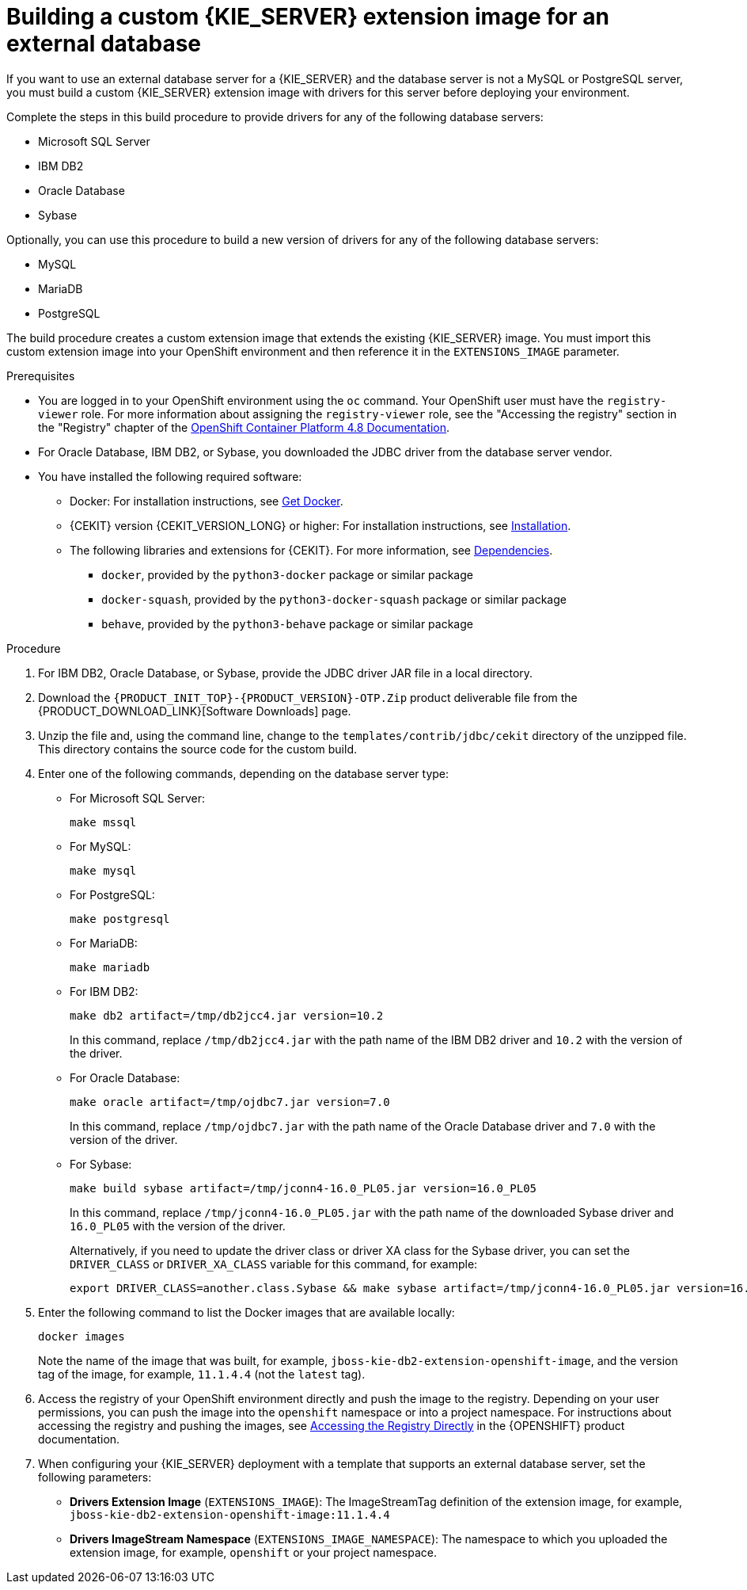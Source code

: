[id='externaldb-build-proc_{context}']
= Building a custom {KIE_SERVER} extension image for an external database

If you want to use an external database server for a {KIE_SERVER} and the database server is not a MySQL or PostgreSQL server, you must build a custom {KIE_SERVER} extension image with drivers for this server before deploying your environment.

Complete the steps in this build procedure to provide drivers for any of the following database servers:

* Microsoft SQL Server
* IBM DB2
* Oracle Database
* Sybase

Optionally, you can use this procedure to build a new version of drivers for any of the following database servers:

* MySQL
* MariaDB
* PostgreSQL

////
For the supported versions of the database servers, see https://www.ibm.com/support/pages/node/6596919[IBM Business Automation Manager Open Editions 8 Supported Configurations].
////

The build procedure creates a custom extension image that extends the existing {KIE_SERVER} image. You must import this custom extension image into your OpenShift environment and then reference it in the `EXTENSIONS_IMAGE` parameter.

.Prerequisites
* You are logged in to your OpenShift environment using the `oc` command. Your OpenShift user must have the `registry-viewer` role. For more information about assigning the `registry-viewer` role, see the "Accessing the registry" section in the "Registry" chapter of the https://docs.openshift.com/container-platform/{OPENSHIFT_VERSION}/welcome/index.html[OpenShift Container Platform 4.8 Documentation].
* For Oracle Database, IBM DB2, or Sybase, you downloaded the JDBC driver from the database server vendor.
* You have installed the following required software:
** Docker: For installation instructions, see https://docs.docker.com/get-docker/[Get Docker].
** {CEKIT} version {CEKIT_VERSION_LONG} or higher: For installation instructions, see https://docs.cekit.io/en/{CEKIT_VERSION_LONG}/handbook/installation/index.html[Installation].
** The following libraries and extensions for {CEKIT}. For more information, see https://docs.cekit.io/en/{CEKIT_VERSION_LONG}/handbook/installation/dependencies.html[Dependencies].
//*** `odcs-client`, provided by the `python3-odcs-client` package or similar package
*** `docker`, provided by the `python3-docker` package or similar package
*** `docker-squash`, provided by the `python3-docker-squash` package or similar package
*** `behave`, provided by the `python3-behave` package or similar package
//*** `s2i`, provided by the `source-to-image` package or similar package. For more information, see https://access.redhat.com/documentation/en-us/red_hat_software_collections/3/html/using_red_hat_software_collections_container_images/sti[Chapter 2. Using Source-to-Image (S2I)].

.Procedure
. For IBM DB2, Oracle Database, or Sybase, provide the JDBC driver JAR file in a local directory.
. Download the `{PRODUCT_INIT_TOP}-{PRODUCT_VERSION}-OTP.Zip` product deliverable file from the {PRODUCT_DOWNLOAD_LINK}[Software Downloads] page.
. Unzip the file and, using the command line, change to the `templates/contrib/jdbc/cekit` directory of the unzipped file. This directory contains the source code for the custom build.
. Enter one of the following commands, depending on the database server type:
+
** For Microsoft SQL Server:
+
[subs="attributes,verbatim,macros"]
----
make mssql
----
+
** For MySQL:
+
[subs="attributes,verbatim,macros"]
----
make mysql
----
+
** For PostgreSQL:
+
[subs="attributes,verbatim,macros"]
----
make postgresql
----
+
** For MariaDB:
+
[subs="attributes,verbatim,macros"]
----
make mariadb
----
+
** For IBM DB2:
+
[subs="attributes,verbatim,macros"]
----
make db2 artifact=/tmp/db2jcc4.jar version=10.2
----
+
In this command, replace `/tmp/db2jcc4.jar` with the path name of the IBM DB2 driver and `10.2` with the version of the driver.
+
** For Oracle Database:
+
[subs="attributes,verbatim,macros"]
----
make oracle artifact=/tmp/ojdbc7.jar version=7.0
----
+
In this command, replace `/tmp/ojdbc7.jar` with the path name of the Oracle Database driver and `7.0` with the version of the driver.
+
** For Sybase:
+
[subs="attributes,verbatim,macros"]
----
make build sybase artifact=/tmp/jconn4-16.0_PL05.jar version=16.0_PL05
----
+
In this command, replace `/tmp/jconn4-16.0_PL05.jar` with the path name of the downloaded Sybase driver and `16.0_PL05` with the version of the driver.
+
Alternatively, if you need to update the driver class or driver XA class for the Sybase driver, you can set the `DRIVER_CLASS` or `DRIVER_XA_CLASS` variable for this command, for example:
+
[subs="attributes,verbatim,macros"]
----
export DRIVER_CLASS=another.class.Sybase && make sybase artifact=/tmp/jconn4-16.0_PL05.jar version=16.0_PL05
----
+
. Enter the following command to list the Docker images that are available locally:
+
[subs="attributes,verbatim,macros"]
----
docker images
----
+
Note the name of the image that was built, for example, `jboss-kie-db2-extension-openshift-image`, and the version tag of the image, for example, `11.1.4.4` (not the `latest` tag).
+
. Access the registry of your OpenShift environment directly and push the image to the registry. Depending on your user permissions, you can push the image into the `openshift` namespace or into a project namespace. For instructions about accessing the registry and pushing the images, see
ifeval::["{context}"=="openshift-operator"]
https://access.redhat.com/documentation/en-us/openshift_container_platform/{OPENSHIFT_VERSION}/html/registry/accessing-the-registry#registry-accessing-directly_accessing-the-registry[Accessing registry directly from the cluster]
endif::[]
ifeval::["{context}"!="openshift-operator"]
https://docs.openshift.com/container-platform/3.11/install_config/registry/accessing_registry.html#access[Accessing the Registry Directly]
endif::[]
in the {OPENSHIFT} product documentation.
ifeval::["{context}"!="openshift-operator"]
. When configuring your {KIE_SERVER} deployment with a template that supports an external database server, set the following parameters:
** *Drivers Extension Image* (`EXTENSIONS_IMAGE`): The ImageStreamTag definition of the extension image, for example, `jboss-kie-db2-extension-openshift-image:11.1.4.4`
** *Drivers ImageStream Namespace* (`EXTENSIONS_IMAGE_NAMESPACE`): The namespace to which you uploaded the extension image, for example, `openshift` or your project namespace.
endif::[]
